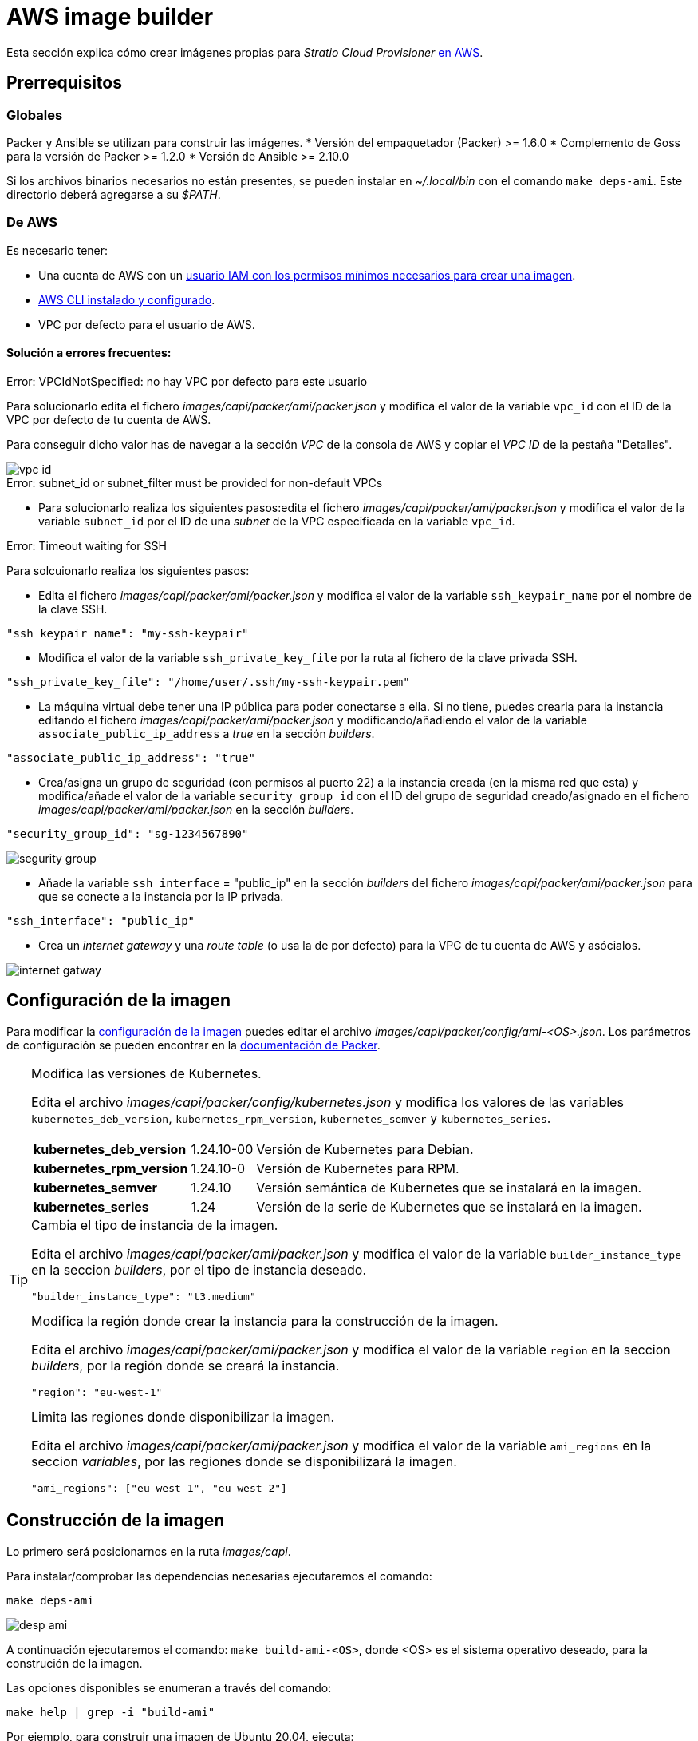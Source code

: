= AWS image builder

Esta sección explica cómo crear imágenes propias para _Stratio Cloud Provisioner_ https://image-builder.sigs.k8s.io/capi/providers/aws.html[en AWS].

== Prerrequisitos

=== Globales

Packer y Ansible se utilizan para construir las imágenes.
* Versión del empaquetador (Packer) >= 1.6.0
* Complemento de Goss para la versión de Packer >= 1.2.0
* Versión de Ansible >= 2.10.0

Si los archivos binarios necesarios no están presentes, se pueden instalar en _~/.local/bin_ con el comando `make deps-ami`. Este directorio deberá agregarse a su _$PATH_.

=== De AWS

Es necesario tener:

* Una cuenta de AWS con un https://image-builder.sigs.k8s.io/capi/providers/aws.html#configuration:~:text=Required%20Permissions%20to%20Build%20the%20AWS%20AMIs[usuario IAM con los permisos mínimos necesarios para crear una imagen].
* https://docs.aws.amazon.com/es_es/cli/latest/userguide/cli-chap-configure.html[AWS CLI instalado y configurado].
* VPC por defecto para el usuario de AWS.


==== Solución a errores frecuentes:

.Error: VPCIdNotSpecified: no hay VPC por defecto para este usuario

Para solucionarlo edita el fichero _images/capi/packer/ami/packer.json_ y modifica el valor de la variable `vpc_id` con el ID de la VPC por defecto de tu cuenta de AWS.

Para conseguir dicho valor has de navegar a la sección _VPC_ de la consola de AWS y copiar el _VPC ID_ de la pestaña "Detalles".

image::vpc-id.png[]

.Error: subnet_id or subnet_filter must be provided for non-default VPCs

* Para solucionarlo realiza los siguientes pasos:edita el fichero _images/capi/packer/ami/packer.json_ y modifica el valor de la variable `subnet_id` por el ID de una _subnet_ de la VPC especificada en la variable `vpc_id`.

.Error: Timeout waiting for SSH

Para solcuionarlo realiza los siguientes pasos:

* Edita el fichero _images/capi/packer/ami/packer.json_ y modifica el valor de la variable `ssh_keypair_name` por el nombre de la clave SSH.

[source,json]
"ssh_keypair_name": "my-ssh-keypair"

* Modifica el valor de la variable `ssh_private_key_file` por la ruta al fichero de la clave privada SSH.

[source,json]
"ssh_private_key_file": "/home/user/.ssh/my-ssh-keypair.pem"

* La máquina virtual debe tener una IP pública para poder conectarse a ella. Si no tiene, puedes crearla para la instancia editando el fichero _images/capi/packer/ami/packer.json_ y modificando/añadiendo el valor de la variable `associate_public_ip_address` a _true_ en la sección _builders_.

[source,json]
"associate_public_ip_address": "true"

* Crea/asigna un grupo de seguridad (con permisos al puerto 22) a la instancia creada (en la misma red que esta) y modifica/añade el valor de la variable `security_group_id` con el ID del grupo de seguridad creado/asignado en el fichero _images/capi/packer/ami/packer.json_ en la sección _builders_.

[source,json]
"security_group_id": "sg-1234567890"

image::segurity-group.png[]

* Añade la variable `ssh_interface` = "public_ip" en la sección _builders_ del fichero _images/capi/packer/ami/packer.json_ para que se conecte a la instancia por la IP privada.

[source,json]
"ssh_interface": "public_ip"

* Crea un _internet gateway_ y una _route table_ (o usa la de por defecto) para la VPC de tu cuenta de AWS y asócialos.

image::internet-gatway.png[]

== Configuración de la imagen

Para modificar la https://image-builder.sigs.k8s.io/capi/capi.html#customization[configuración de la imagen] puedes editar el archivo _images/capi/packer/config/ami-<OS>.json_. Los parámetros de configuración se pueden encontrar en la https://github.com/kubernetes-sigs/image-builder/tree/1510769a271725cda3d46907182a2843ef5c1c8b/images/capi/packer/ami[documentación de Packer].

[TIP]
====
.Modifica las versiones de Kubernetes.

Edita el archivo _images/capi/packer/config/kubernetes.json_ y modifica los valores de las variables `kubernetes_deb_version`, `kubernetes_rpm_version`, `kubernetes_semver` y `kubernetes_series`.

[%autowidth]
|===
| *kubernetes_deb_version* | 1.24.10-00 | Versión de Kubernetes para Debian.
| *kubernetes_rpm_version* | 1.24.10-0 | Versión de Kubernetes para RPM.
| *kubernetes_semver* | 1.24.10 | Versión semántica de Kubernetes que se instalará en la imagen.
| *kubernetes_series* | 1.24 | Versión de la serie de Kubernetes que se instalará en la imagen.
|===

.Cambia el tipo de instancia de la imagen.

Edita el archivo _images/capi/packer/ami/packer.json_ y modifica el valor de la variable `builder_instance_type` en la seccion _builders_, por el tipo de instancia deseado.

[source,json]
"builder_instance_type": "t3.medium"

.Modifica la región donde crear la instancia para la construcción de la imagen.

Edita el archivo _images/capi/packer/ami/packer.json_ y modifica el valor de la variable `region` en la seccion _builders_, por la región donde se creará la instancia.

[source,json]
"region": "eu-west-1"

.Limita las regiones donde disponibilizar la imagen.

Edita el archivo _images/capi/packer/ami/packer.json_ y modifica el valor de la variable `ami_regions` en la seccion _variables_, por las regiones donde se disponibilizará la imagen.

[source,json]
"ami_regions": ["eu-west-1", "eu-west-2"]

====

== Construcción de la imagen

Lo primero será posicionarnos en la ruta _images/capi_.

Para instalar/comprobar las dependencias necesarias ejecutaremos el comando:

[source,console]
make deps-ami

image::desp-ami.png[]

A continuación ejecutaremos el comando: `make build-ami-<OS>`, donde <OS> es el sistema operativo deseado, para la construción de la imagen.

Las opciones disponibles se enumeran a través del comando:

[source,console]
make help | grep -i "build-ami"

Por ejemplo, para construir una imagen de Ubuntu 20.04, ejecuta:

[source,console]
make build-ami-ubuntu-2204

image::build-ami-ubuntu-2204-part1.png[]

image::build-ami-ubuntu-2204-part2.png[]

image::amis.png[]

Para generar las imagenes de todos los sistemas operativos disponibles, utiliza el parámetro `-all`. Si deseas construirlas en paralelo, utiliza `make -j`.

[source,console]
make -j build-ami-all

== Depuración

El proceso de creación de la imagen se puede depurar con la variable de entorno `PACKER_LOG`.

[source,console]
export PACKER_LOG=1
